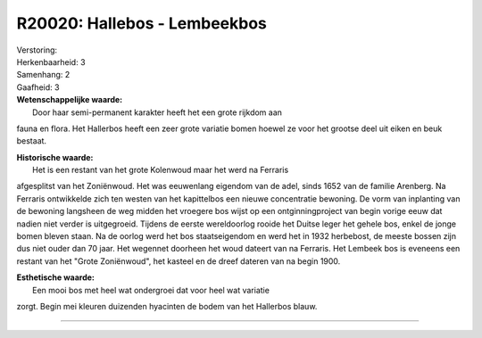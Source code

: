 R20020: Hallebos - Lembeekbos
=============================

| Verstoring:

| Herkenbaarheid: 3

| Samenhang: 2

| Gaafheid: 3

| **Wetenschappelijke waarde:**
|  Door haar semi-permanent karakter heeft het een grote rijkdom aan
fauna en flora. Het Hallerbos heeft een zeer grote variatie bomen hoewel
ze voor het grootse deel uit eiken en beuk bestaat.

| **Historische waarde:**
|  Het is een restant van het grote Kolenwoud maar het werd na Ferraris
afgesplitst van het Zoniënwoud. Het was eeuwenlang eigendom van de adel,
sinds 1652 van de familie Arenberg. Na Ferraris ontwikkelde zich ten
westen van het kapittelbos een nieuwe concentratie bewoning. De vorm van
inplanting van de bewoning langsheen de weg midden het vroegere bos
wijst op een ontginningproject van begin vorige eeuw dat nadien niet
verder is uitgegroeid. Tijdens de eerste wereldoorlog rooide het Duitse
leger het gehele bos, enkel de jonge bomen bleven staan. Na de oorlog
werd het bos staatseigendom en werd het in 1932 herbebost, de meeste
bossen zijn dus niet ouder dan 70 jaar. Het wegennet doorheen het woud
dateert van na Ferraris. Het Lembeek bos is eveneens een restant van het
"Grote Zoniënwoud", het kasteel en de dreef dateren van na begin 1900.

| **Esthetische waarde:**
|  Een mooi bos met heel wat ondergroei dat voor heel wat variatie
zorgt. Begin mei kleuren duizenden hyacinten de bodem van het Hallerbos
blauw.

--------------


